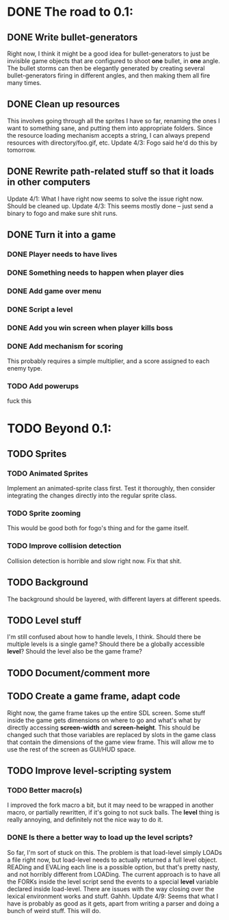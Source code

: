* DONE The road to 0.1:
** DONE Write bullet-generators
  Right now, I think it might be a good idea for bullet-generators to just be invisible
  game objects that are configured to shoot *one* bullet, in *one* angle. The bullet storms
  can then be elegantly generated by creating several bullet-generators firing in different
  angles, and then making them all fire many times.

** DONE Clean up resources
   This involves going through all the sprites I have so far, renaming the ones
   I want to something sane, and putting them into appropriate folders. Since the
   resource loading mechanism accepts a string, I can always prepend resources with
   directory/foo.gif, etc.
   Update 4/3: Fogo said he'd do this by tomorrow.

** DONE Rewrite path-related stuff so that it loads in other computers
   Update 4/1: What I have right now seems to solve the issue right now. Should be cleaned up.
   Update 4/3: This seems mostly done -- just send a binary to fogo and make sure shit runs.

** DONE Turn it into a game
*** DONE Player needs to have lives
*** DONE Something needs to happen when player dies
*** DONE Add game over menu
*** DONE Script a level
*** DONE Add you win screen when player kills boss
*** DONE Add mechanism for scoring
    This probably requires a simple multiplier, and a score assigned to each enemy type.
*** TODO Add powerups
    fuck this
* TODO Beyond 0.1:
** TODO Sprites
*** TODO Animated Sprites
     Implement an animated-sprite class first. Test it thoroughly, then consider
     integrating the changes directly into the regular sprite class.

*** TODO Sprite zooming
     This would be good both for fogo's thing and for the game itself.

*** TODO Improve collision detection
     Collision detection is horrible and slow right now. Fix that shit.

** TODO Background
    The background should be layered, with different layers at different speeds.

** TODO Level stuff
   I'm still confused about how to handle levels, I think. Should there be multiple levels is a
   single game? Should there be a globally accessible *level*? Should the level also be the game
   frame?
   
** TODO Document/comment more
** TODO Create a game frame, adapt code
    Right now, the game frame takes up the entire SDL screen. Some stuff inside the game gets
    dimensions on where to go and what's what by directly accessing *screen-width* and
    *screen-height*. This should be changed such that those variables are replaced by slots in the
    game class that contain the dimensions of the game view frame. This will allow me to use the rest
    of the screen as GUI/HUD space.
    
** TODO Improve level-scripting system
*** TODO Better macro(s)
    I improved the fork macro a bit, but it may need to be wrapped in another macro,
    or partially rewritten, if it's going to not suck balls. The *level* thing is really
    annoying, and definitely not the nice way to do it.

*** DONE Is there a better way to load up the level scripts?
    So far, I'm sort of stuck on this. The problem is that load-level simply LOADs a file
    right now, but load-level needs to actually returned a full level object. READing and EVALing
    each line is a possible option, but that's pretty nasty, and not horribly different from
    LOADing. The current approach is to have all the FORKs inside the level script send the events
    to a special *level* variable declared inside load-level. There are issues with the way
    closing over the lexical environment works and stuff. Gahhh.
    Update 4/9: Seems that what I have is probably as good as it gets, apart from writing a parser
    and doing a bunch of weird stuff. This will do.
